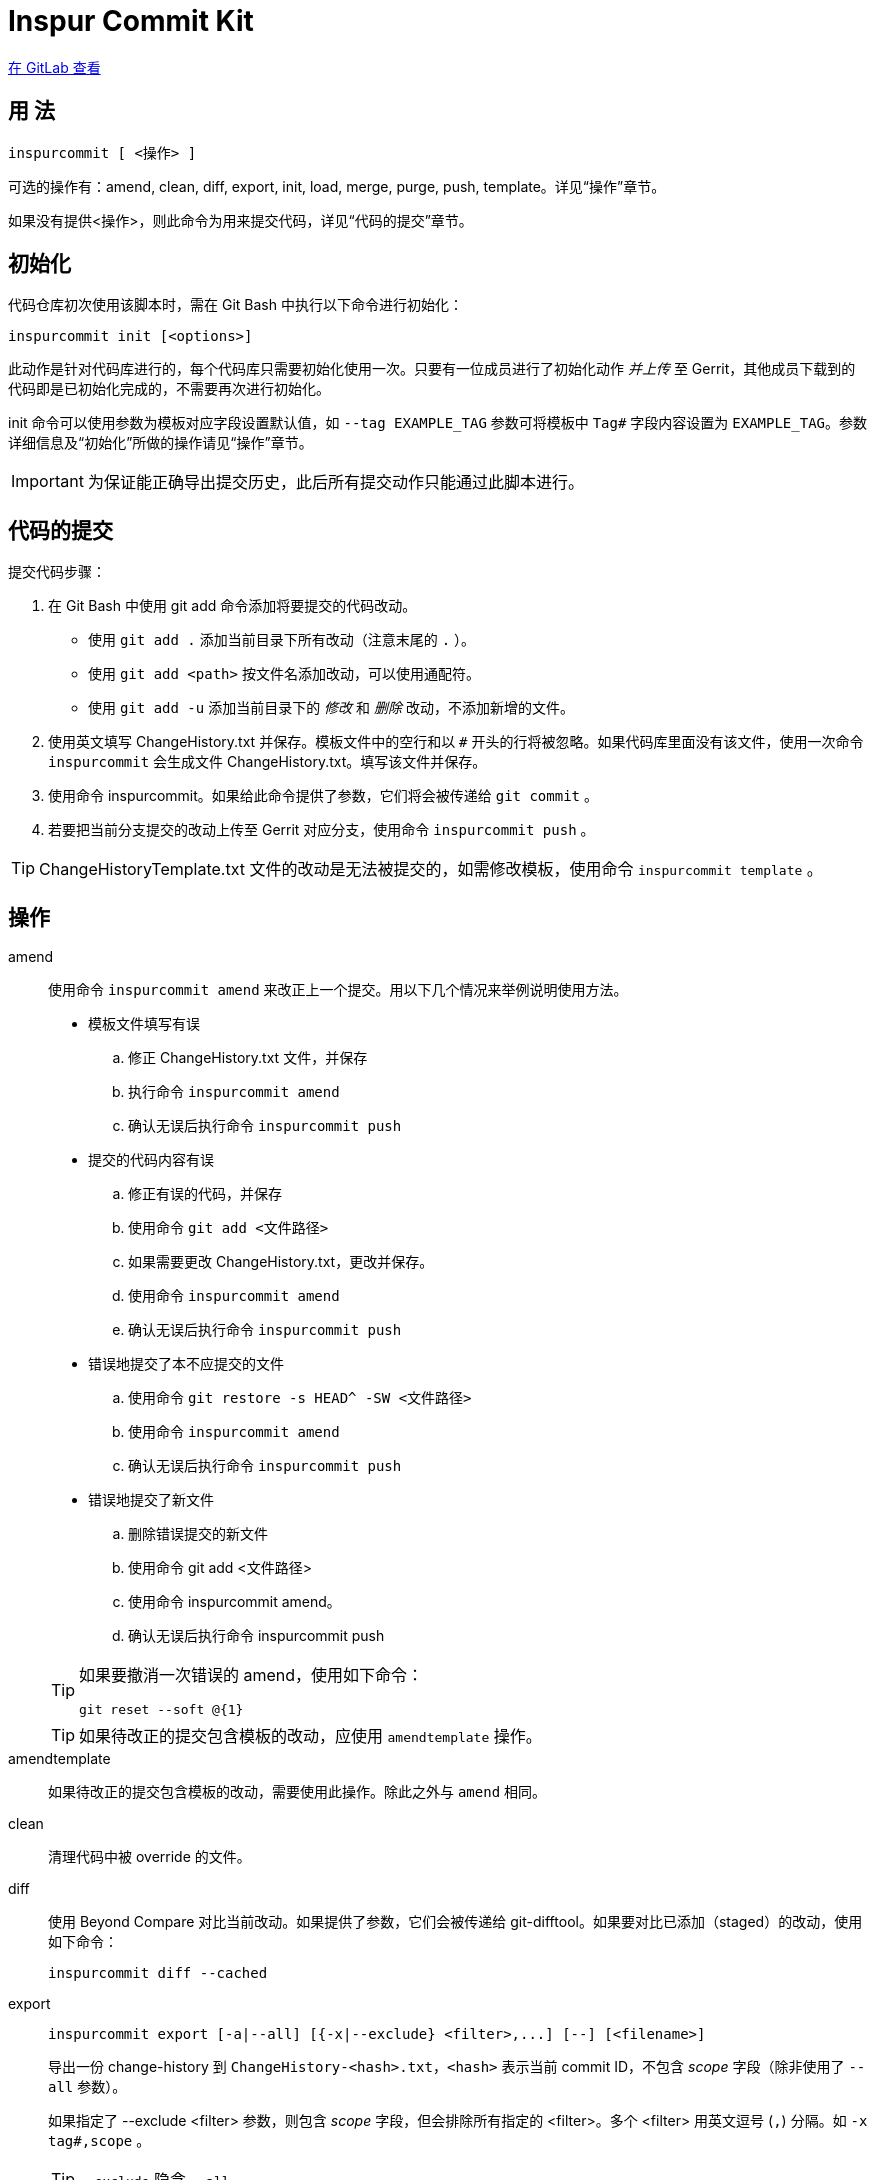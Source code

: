 = Inspur Commit Kit

https://gitlab.com/lzhh/inspurcommit[在 GitLab 查看]

== 用 法

 inspurcommit [ <操作> ]

可选的操作有：amend, clean, diff, export, init, load, merge, purge, push, template。详见“操作”章节。

如果没有提供<操作>，则此命令为用来提交代码，详见“代码的提交”章节。

== 初始化

代码仓库初次使用该脚本时，需在 Git Bash 中执行以下命令进行初始化：

 inspurcommit init [<options>]

此动作是针对代码库进行的，每个代码库只需要初始化使用一次。只要有一位成员进行了初始化动作 _并上传_ 至 Gerrit，其他成员下载到的代码即是已初始化完成的，不需要再次进行初始化。

init 命令可以使用参数为模板对应字段设置默认值，如 `--tag EXAMPLE_TAG` 参数可将模板中 `Tag#` 字段内容设置为 `EXAMPLE_TAG`。参数详细信息及“初始化”所做的操作请见“操作”章节。

IMPORTANT: 为保证能正确导出提交历史，此后所有提交动作只能通过此脚本进行。

== 代码的提交

提交代码步骤：

. 在 Git Bash 中使用 git add 命令添加将要提交的代码改动。
** 使用 `git add .` 添加当前目录下所有改动（注意末尾的 `.` ）。
** 使用 `git add <path>` 按文件名添加改动，可以使用通配符。
** 使用 `git add -u` 添加当前目录下的 _修改_ 和 _删除_ 改动，不添加新增的文件。
. 使用英文填写 ChangeHistory.txt 并保存。模板文件中的空行和以 `#` 开头的行将被忽略。如果代码库里面没有该文件，使用一次命令 `inspurcommit` 会生成文件 ChangeHistory.txt。填写该文件并保存。
. 使用命令 inspurcommit。如果给此命令提供了参数，它们将会被传递给 `git commit` 。
. 若要把当前分支提交的改动上传至 Gerrit 对应分支，使用命令 `inspurcommit push` 。

TIP: ChangeHistoryTemplate.txt 文件的改动是无法被提交的，如需修改模板，使用命令 `inspurcommit template` 。

== 操作

amend::
使用命令 `inspurcommit amend` 来改正上一个提交。用以下几个情况来举例说明使用方法。
+
--
* 模板文件填写有误
.. 修正 ChangeHistory.txt 文件，并保存
.. 执行命令 `inspurcommit amend`
.. 确认无误后执行命令 `inspurcommit push`
* 提交的代码内容有误
.. 修正有误的代码，并保存
.. 使用命令 `git add <文件路径>`
.. 如果需要更改 ChangeHistory.txt，更改并保存。
.. 使用命令 `inspurcommit amend`
.. 确认无误后执行命令 `inspurcommit push`
* 错误地提交了本不应提交的文件
.. 使用命令 `git restore -s HEAD^ -SW <文件路径>`
.. 使用命令 `inspurcommit amend`
.. 确认无误后执行命令 `inspurcommit push`
* 错误地提交了新文件
.. 删除错误提交的新文件
.. 使用命令 git add <文件路径>
.. 使用命令 inspurcommit amend。
.. 确认无误后执行命令 inspurcommit push
--
+
[TIP]
====
如果要撤消一次错误的 amend，使用如下命令：

 git reset --soft @{1}

====
+
TIP: 如果待改正的提交包含模板的改动，应使用 `amendtemplate` 操作。

amendtemplate:: 如果待改正的提交包含模板的改动，需要使用此操作。除此之外与 `amend` 相同。

clean:: 清理代码中被 override 的文件。

diff:: 使用 Beyond Compare 对比当前改动。如果提供了参数，它们会被传递给 git-difftool。如果要对比已添加（staged）的改动，使用如下命令：
+
 inspurcommit diff --cached

export::
+
 inspurcommit export [-a|--all] [{-x|--exclude} <filter>,...] [--] [<filename>]
+
导出一份 change-history 到 `ChangeHistory-<hash>.txt`，`<hash>` 表示当前 commit ID，不包含 _scope_ 字段（除非使用了 `--all` 参数）。
+
如果指定了 --exclude <filter> 参数，则包含 _scope_ 字段，但会排除所有指定的 <filter>。多个 <filter> 用英文逗号 (`,`) 分隔。如 `-x tag#,scope` 。
+
TIP: `--exclude` 隐含 `--all` 。

init:: 当一个代码仓库开始使用此脚本提交之前，需要用一次 `inspurcommit init` 命令以标示一个临界点，未来使用 export 或 exportall 操作进行导出时，将只会导出此临界点之后的提交历史。
+
此操作支持以下参数：
+
 -t, --tag <tag#>
 -l, --label <label#>
 -i, --issue <Issue#>
 -s, --scope <Scope>
 -v, --severity <Severity>
 -c, --category <Category>
 -y, --symptom <Symptom>
 -r, --rootcause <RootCause>
 -o, --solution <Solution>
 -d, --dependency <SolutionDependency>
 -f, --files <RelatedFiles>
+
例如，
+
 inspurcommit init -t "5.19_CedarIslandCrb_0ACMT_013" -d "None"
+
上述命令会将模板的 tag# 设为 5.19_CedarIslandCrb_0ACMT_013，将 SolutionDependency 设为 None。
+
[TIP]
====
初始化会做以下操作：

. 将 ChangeHistory.txt 重命名为 OldChangeHistory.txt
. 将默认模板放入代码库根目录，如果提供了参数，则根据参数修改模板
. 将临界点 commit ID 写入文件 farewell-commit-id
. 将 /ChangeHistory.txt 和 /ChangeHistory-*.txt 加入 .gitignore
. 提交上述改动，生成一条标题为 INSPURCOMMIT-INIT 的 commit
====

load:: 从指定的 commit 载入 message 内容到 ChangeHistory.txt，如果没有指定 commit，则从当前的 commit 载入。

merge:: 使用 Beyond Compare 解决合并时的冲突。如果要解决指定文件的冲突，在后面加上文件名。

purge:: 移除并重新生成一份 ChangeHistory.txt。

push::
+
 inspurcommit push [<options> ...] [<branch>]
+
将本地提交推送至 Gerrit 的同名分支。如果提供了 <options>，它们将会被传递给 git-push。 如果指定了 <branch>，则推送到 Gerrit 的此分支。

template:: 默认情况下提交码时如果包含了模板文件，脚本会自动排除它但仍然提交其余改动。如果要修改模板并提交，需要使用 `template` 操作。
